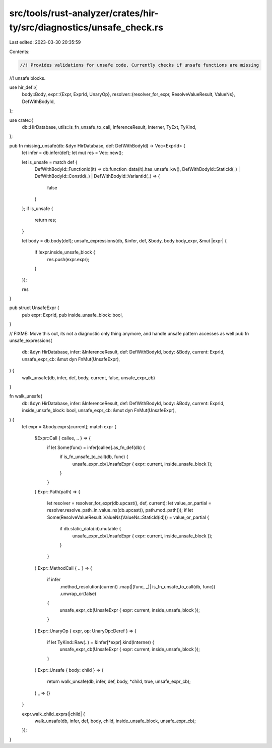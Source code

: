 src/tools/rust-analyzer/crates/hir-ty/src/diagnostics/unsafe_check.rs
=====================================================================

Last edited: 2023-03-30 20:35:59

Contents:

.. code-block:: rs

    //! Provides validations for unsafe code. Currently checks if unsafe functions are missing
//! unsafe blocks.

use hir_def::{
    body::Body,
    expr::{Expr, ExprId, UnaryOp},
    resolver::{resolver_for_expr, ResolveValueResult, ValueNs},
    DefWithBodyId,
};

use crate::{
    db::HirDatabase, utils::is_fn_unsafe_to_call, InferenceResult, Interner, TyExt, TyKind,
};

pub fn missing_unsafe(db: &dyn HirDatabase, def: DefWithBodyId) -> Vec<ExprId> {
    let infer = db.infer(def);
    let mut res = Vec::new();

    let is_unsafe = match def {
        DefWithBodyId::FunctionId(it) => db.function_data(it).has_unsafe_kw(),
        DefWithBodyId::StaticId(_) | DefWithBodyId::ConstId(_) | DefWithBodyId::VariantId(_) => {
            false
        }
    };
    if is_unsafe {
        return res;
    }

    let body = db.body(def);
    unsafe_expressions(db, &infer, def, &body, body.body_expr, &mut |expr| {
        if !expr.inside_unsafe_block {
            res.push(expr.expr);
        }
    });

    res
}

pub struct UnsafeExpr {
    pub expr: ExprId,
    pub inside_unsafe_block: bool,
}

// FIXME: Move this out, its not a diagnostic only thing anymore, and handle unsafe pattern accesses as well
pub fn unsafe_expressions(
    db: &dyn HirDatabase,
    infer: &InferenceResult,
    def: DefWithBodyId,
    body: &Body,
    current: ExprId,
    unsafe_expr_cb: &mut dyn FnMut(UnsafeExpr),
) {
    walk_unsafe(db, infer, def, body, current, false, unsafe_expr_cb)
}

fn walk_unsafe(
    db: &dyn HirDatabase,
    infer: &InferenceResult,
    def: DefWithBodyId,
    body: &Body,
    current: ExprId,
    inside_unsafe_block: bool,
    unsafe_expr_cb: &mut dyn FnMut(UnsafeExpr),
) {
    let expr = &body.exprs[current];
    match expr {
        &Expr::Call { callee, .. } => {
            if let Some(func) = infer[callee].as_fn_def(db) {
                if is_fn_unsafe_to_call(db, func) {
                    unsafe_expr_cb(UnsafeExpr { expr: current, inside_unsafe_block });
                }
            }
        }
        Expr::Path(path) => {
            let resolver = resolver_for_expr(db.upcast(), def, current);
            let value_or_partial = resolver.resolve_path_in_value_ns(db.upcast(), path.mod_path());
            if let Some(ResolveValueResult::ValueNs(ValueNs::StaticId(id))) = value_or_partial {
                if db.static_data(id).mutable {
                    unsafe_expr_cb(UnsafeExpr { expr: current, inside_unsafe_block });
                }
            }
        }
        Expr::MethodCall { .. } => {
            if infer
                .method_resolution(current)
                .map(|(func, _)| is_fn_unsafe_to_call(db, func))
                .unwrap_or(false)
            {
                unsafe_expr_cb(UnsafeExpr { expr: current, inside_unsafe_block });
            }
        }
        Expr::UnaryOp { expr, op: UnaryOp::Deref } => {
            if let TyKind::Raw(..) = &infer[*expr].kind(Interner) {
                unsafe_expr_cb(UnsafeExpr { expr: current, inside_unsafe_block });
            }
        }
        Expr::Unsafe { body: child } => {
            return walk_unsafe(db, infer, def, body, *child, true, unsafe_expr_cb);
        }
        _ => {}
    }

    expr.walk_child_exprs(|child| {
        walk_unsafe(db, infer, def, body, child, inside_unsafe_block, unsafe_expr_cb);
    });
}


